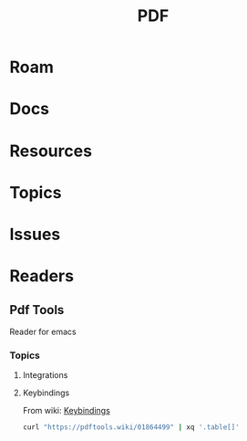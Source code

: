 :PROPERTIES:
:ID:       b301d06c-c612-4ae3-b473-7c3d84aaa6fa
:END:
#+TITLE: PDF
#+DESCRIPTION:
#+TAGS:

* Roam

* Docs
* Resources
* Topics
* Issues

* Readers
** Pdf Tools

Reader for emacs

*** Topics
**** Integrations
**** Keybindings
From wiki: [[https://pdftools.wiki/01864499][Keybindings]]

#+begin_src sh
curl "https://pdftools.wiki/01864499" | xq '.table[]'
#+end_src
